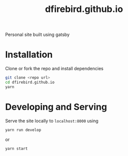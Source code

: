 #+TITLE: dfirebird.github.io
#+STARTUP: overview

#+NAME: Build
[[https://github.com/dfireBird/dfirebird.github.io/workflows/Build/badge.svg]]

Personal site built using gatsby

* Installation
Clone or fork the repo and install dependencies
#+BEGIN_SRC bash
  git clone <repo url>
  cd dfirebird.github.io
  yarn
#+END_SRC

* Developing and Serving
Serve the site locally to =localhost:8000= using
#+BEGIN_SRC bash
  yarn run develop
#+END_SRC

or 

#+BEGIN_SRC bash
  yarn start
#+END_SRC


